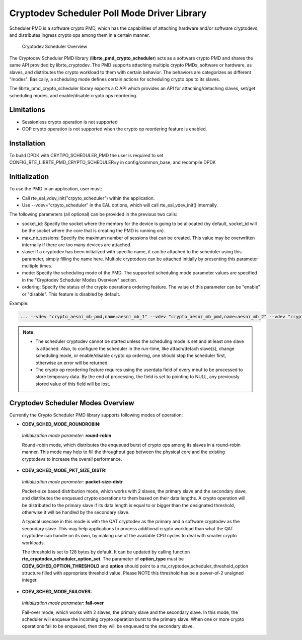 ..  BSD LICENSE
    Copyright(c) 2017 Intel Corporation. All rights reserved.
    All rights reserved.

    Redistribution and use in source and binary forms, with or without
    modification, are permitted provided that the following conditions
    are met:

    * Redistributions of source code must retain the above copyright
    notice, this list of conditions and the following disclaimer.
    * Redistributions in binary form must reproduce the above copyright
    notice, this list of conditions and the following disclaimer in
    the documentation and/or other materials provided with the
    distribution.
    * Neither the name of Intel Corporation nor the names of its
    contributors may be used to endorse or promote products derived
    from this software without specific prior written permission.

    THIS SOFTWARE IS PROVIDED BY THE COPYRIGHT HOLDERS AND CONTRIBUTORS
    "AS IS" AND ANY EXPRESS OR IMPLIED WARRANTIES, INCLUDING, BUT NOT
    LIMITED TO, THE IMPLIED WARRANTIES OF MERCHANTABILITY AND FITNESS FOR
    A PARTICULAR PURPOSE ARE DISCLAIMED. IN NO EVENT SHALL THE COPYRIGHT
    OWNER OR CONTRIBUTORS BE LIABLE FOR ANY DIRECT, INDIRECT, INCIDENTAL,
    SPECIAL, EXEMPLARY, OR CONSEQUENTIAL DAMAGES (INCLUDING, BUT NOT
    LIMITED TO, PROCUREMENT OF SUBSTITUTE GOODS OR SERVICES; LOSS OF USE,
    DATA, OR PROFITS; OR BUSINESS INTERRUPTION) HOWEVER CAUSED AND ON ANY
    THEORY OF LIABILITY, WHETHER IN CONTRACT, STRICT LIABILITY, OR TORT
    (INCLUDING NEGLIGENCE OR OTHERWISE) ARISING IN ANY WAY OUT OF THE USE
    OF THIS SOFTWARE, EVEN IF ADVISED OF THE POSSIBILITY OF SUCH DAMAGE.

Cryptodev Scheduler Poll Mode Driver Library
============================================

Scheduler PMD is a software crypto PMD, which has the capabilities of
attaching hardware and/or software cryptodevs, and distributes ingress
crypto ops among them in a certain manner.

.. figure:: img/scheduler-overview.*

   Cryptodev Scheduler Overview


The Cryptodev Scheduler PMD library (**librte_pmd_crypto_scheduler**) acts as
a software crypto PMD and shares the same API provided by librte_cryptodev.
The PMD supports attaching multiple crypto PMDs, software or hardware, as
slaves, and distributes the crypto workload to them with certain behavior.
The behaviors are categorizes as different "modes". Basically, a scheduling
mode defines certain actions for scheduling crypto ops to its slaves.

The librte_pmd_crypto_scheduler library exports a C API which provides an API
for attaching/detaching slaves, set/get scheduling modes, and enable/disable
crypto ops reordering.

Limitations
-----------

* Sessionless crypto operation is not supported
* OOP crypto operation is not supported when the crypto op reordering feature
  is enabled.


Installation
------------

To build DPDK with CRYTPO_SCHEDULER_PMD the user is required to set
CONFIG_RTE_LIBRTE_PMD_CRYPTO_SCHEDULER=y in config/common_base, and
recompile DPDK


Initialization
--------------

To use the PMD in an application, user must:

* Call rte_eal_vdev_init("crpyto_scheduler") within the application.

* Use --vdev="crpyto_scheduler" in the EAL options, which will call
  rte_eal_vdev_init() internally.


The following parameters (all optional) can be provided in the previous
two calls:

* socket_id: Specify the socket where the memory for the device is going
  to be allocated (by default, socket_id will be the socket where the core
  that is creating the PMD is running on).

* max_nb_sessions: Specify the maximum number of sessions that can be
  created. This value may be overwritten internally if there are too
  many devices are attached.

* slave: If a cryptodev has been initialized with specific name, it can be
  attached to the scheduler using this parameter, simply filling the name
  here. Multiple cryptodevs can be attached initially by presenting this
  parameter multiple times.

* mode: Specify the scheduling mode of the PMD. The supported scheduling
  mode parameter values are specified in the "Cryptodev Scheduler Modes
  Overview" section.

* ordering: Specify the status of the crypto operations ordering feature.
  The value of this parameter can be "enable" or "disable". This feature
  is disabled by default.

Example:

.. code-block:: console

    ... --vdev "crypto_aesni_mb_pmd,name=aesni_mb_1" --vdev "crypto_aesni_mb_pmd,name=aesni_mb_2" --vdev "crypto_scheduler_pmd,slave=aesni_mb_1,slave=aesni_mb_2" ...

.. note::

    * The scheduler cryptodev cannot be started unless the scheduling mode
      is set and at least one slave is attached. Also, to configure the
      scheduler in the run-time, like attach/detach slave(s), change
      scheduling mode, or enable/disable crypto op ordering, one should stop
      the scheduler first, otherwise an error will be returned.

    * The crypto op reordering feature requires using the userdata field of
      every mbuf to be processed to store temporary data. By the end of
      processing, the field is set to pointing to NULL, any previously
      stored value of this field will be lost.


Cryptodev Scheduler Modes Overview
----------------------------------

Currently the Crypto Scheduler PMD library supports following modes of
operation:

*   **CDEV_SCHED_MODE_ROUNDROBIN:**

   *Initialization mode parameter*: **round-robin**

   Round-robin mode, which distributes the enqueued burst of crypto ops
   among its slaves in a round-robin manner. This mode may help to fill
   the throughput gap between the physical core and the existing cryptodevs
   to increase the overall performance.

*   **CDEV_SCHED_MODE_PKT_SIZE_DISTR:**

   *Initialization mode parameter*: **packet-size-distr**

   Packet-size based distribution mode, which works with 2 slaves, the primary
   slave and the secondary slave, and distributes the enqueued crypto
   operations to them based on their data lengths. A crypto operation will be
   distributed to the primary slave if its data length is equal to or bigger
   than the designated threshold, otherwise it will be handled by the secondary
   slave.

   A typical usecase in this mode is with the QAT cryptodev as the primary and
   a software cryptodev as the secondary slave. This may help applications to
   process additional crypto workload than what the QAT cryptodev can handle on
   its own, by making use of the available CPU cycles to deal with smaller
   crypto workloads.

   The threshold is set to 128 bytes by default. It can be updated by calling
   function **rte_cryptodev_scheduler_option_set**. The parameter of
   **option_type** must be **CDEV_SCHED_OPTION_THRESHOLD** and **option** should
   point to a rte_cryptodev_scheduler_threshold_option structure filled with
   appropriate threshold value. Please NOTE this threshold has be a power-of-2
   unsigned integer.

*   **CDEV_SCHED_MODE_FAILOVER:**

   *Initialization mode parameter*: **fail-over**

   Fail-over mode, which works with 2 slaves, the primary slave and the
   secondary slave. In this mode, the scheduler will enqueue the incoming
   crypto operation burst to the primary slave. When one or more crypto
   operations fail to be enqueued, then they will be enqueued to the secondary
   slave.
